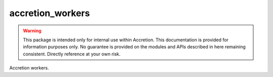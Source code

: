 #################
accretion_workers
#################

.. image:: https://img.shields.io/pypi/v/accretion_workers.svg
   :target: https://pypi.python.org/pypi/accretion_workers
   :alt: Latest Version

.. image:: https://img.shields.io/pypi/pyversions/accretion_workers.svg
   :target: https://pypi.python.org/pypi/accretion_workers
   :alt: Supported Python Versions

.. image:: https://img.shields.io/badge/code_style-black-000000.svg
   :target: https://github.com/ambv/black
   :alt: Code style: black

.. image:: https://readthedocs.org/projects/accretion_workers/badge/
   :target: https://accretion_workers.readthedocs.io/en/stable/
   :alt: Documentation Status

.. image:: https://travis-ci.org/accretion/accretion_workers.svg?branch=master
   :target: https://travis-ci.org/accretion/accretion_workers
   :alt: Travis CI Test Status

.. image:: https://ci.appveyor.com/api/projects/status/REPLACEME/branch/master?svg=true
   :target: https://ci.appveyor.com/project/REPLACEME
   :alt: AppVeyor Test Status

.. warning::

    This package is intended only for internal use within Accretion.
    This documentation is provided for information purposes only.
    No guarantee is provided on the modules and APIs described in here remaining consistent.
    Directly reference at your own risk.

Accretion workers.
